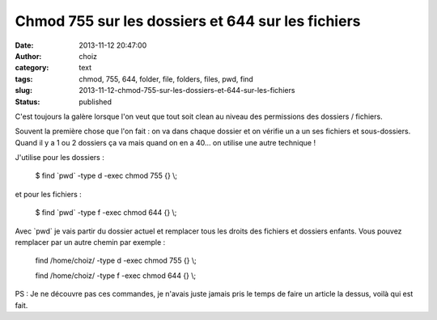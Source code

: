 Chmod 755 sur les dossiers et 644 sur les fichiers 
###################################################
:date: 2013-11-12 20:47:00
:author: choiz
:category: text
:tags: chmod, 755, 644, folder, file, folders, files, pwd, find
:slug: 2013-11-12-chmod-755-sur-les-dossiers-et-644-sur-les-fichiers
:status: published

C'est toujours la galère lorsque l'on veut que tout soit clean au niveau
des permissions des dossiers / fichiers.

Souvent la première chose que l'on fait : on va dans chaque dossier et
on vérifie un a un ses fichiers et sous-dossiers. Quand il y a 1 ou 2
dossiers ça va mais quand on en a 40… on utilise une autre technique !

J'utilise pour les dossiers :

    $ find \`pwd\` -type d -exec chmod 755 {} \\;

et pour les fichiers :

    $ find \`pwd\` -type f -exec chmod 644 {} \\;

Avec \`pwd\` je vais partir du dossier actuel et remplacer tous les
droits des fichiers et dossiers enfants. Vous pouvez remplacer par un
autre chemin par exemple :

    find /home/choiz/ -type d -exec chmod 755 {} \\;

    find /home/choiz/ -type f -exec chmod 644 {} \\;

PS : Je ne découvre pas ces commandes, je n'avais juste jamais pris le
temps de faire un article la dessus, voilà qui est fait.

